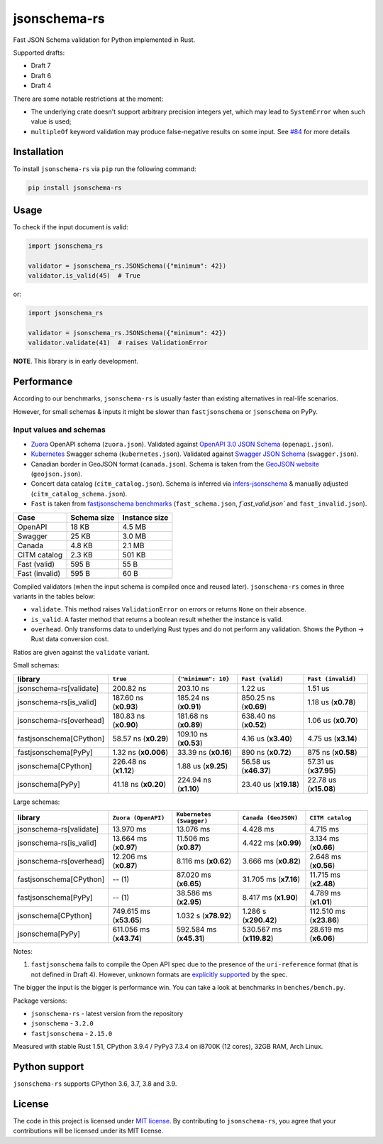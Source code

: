 jsonschema-rs
=============

|Build| |Version| |Python versions| |License|

Fast JSON Schema validation for Python implemented in Rust.

Supported drafts:

- Draft 7
- Draft 6
- Draft 4

There are some notable restrictions at the moment:

- The underlying crate doesn't support arbitrary precision integers yet, which may lead to ``SystemError`` when such value is used;
- ``multipleOf`` keyword validation may produce false-negative results on some input. See `#84 <https://github.com/Stranger6667/jsonschema-rs/issues/84>`_ for more details

Installation
------------

To install ``jsonschema-rs`` via ``pip`` run the following command:

.. code:: bash

    pip install jsonschema-rs

Usage
-----

To check if the input document is valid:

.. code:: python

    import jsonschema_rs

    validator = jsonschema_rs.JSONSchema({"minimum": 42})
    validator.is_valid(45)  # True

or:

.. code:: python

    import jsonschema_rs

    validator = jsonschema_rs.JSONSchema({"minimum": 42})
    validator.validate(41)  # raises ValidationError

**NOTE**. This library is in early development.

Performance
-----------

According to our benchmarks, ``jsonschema-rs`` is usually faster than existing alternatives in real-life scenarios.

However, for small schemas & inputs it might be slower than ``fastjsonschema`` or ``jsonschema`` on PyPy.

Input values and schemas
~~~~~~~~~~~~~~~~~~~~~~~~

- `Zuora <https://github.com/APIs-guru/openapi-directory/blob/master/APIs/zuora.com/2021-04-23/openapi.yaml>`_ OpenAPI schema (``zuora.json``). Validated against `OpenAPI 3.0 JSON Schema <https://github.com/OAI/OpenAPI-Specification/blob/main/schemas/v3.0/schema.json>`_ (``openapi.json``).
- `Kubernetes <https://raw.githubusercontent.com/APIs-guru/openapi-directory/master/APIs/kubernetes.io/v1.10.0/swagger.yaml>`_ Swagger schema (``kubernetes.json``). Validated against `Swagger JSON Schema <https://github.com/OAI/OpenAPI-Specification/blob/main/schemas/v2.0/schema.json>`_ (``swagger.json``).
- Canadian border in GeoJSON format (``canada.json``). Schema is taken from the `GeoJSON website <https://geojson.org/schema/FeatureCollection.json>`_ (``geojson.json``).
- Concert data catalog (``citm_catalog.json``). Schema is inferred via `infers-jsonschema <https://github.com/Stranger6667/infers-jsonschema>`_ & manually adjusted (``citm_catalog_schema.json``).
- ``Fast`` is taken from `fastjsonschema benchmarks <https://github.com/horejsek/python-fastjsonschema/blob/master/performance.py#L15>`_ (``fast_schema.json``, `f`ast_valid.json`` and ``fast_invalid.json``).

+----------------+-------------+---------------+
| Case           | Schema size | Instance size |
+================+=============+===============+
| OpenAPI        | 18 KB       | 4.5 MB        |
+----------------+-------------+---------------+
| Swagger        | 25 KB       | 3.0 MB        |
+----------------+-------------+---------------+
| Canada         | 4.8 KB      | 2.1 MB        |
+----------------+-------------+---------------+
| CITM catalog   | 2.3 KB      | 501 KB        |
+----------------+-------------+---------------+
| Fast (valid)   | 595 B       | 55 B          |
+----------------+-------------+---------------+
| Fast (invalid) | 595 B       | 60 B          |
+----------------+-------------+---------------+

Compiled validators (when the input schema is compiled once and reused later). ``jsonschema-rs`` comes in three variants in the tables below:

- ``validate``. This method raises ``ValidationError`` on errors or returns ``None`` on their absence.
- ``is_valid``. A faster method that returns a boolean result whether the instance is valid.
- ``overhead``. Only transforms data to underlying Rust types and do not perform any validation. Shows the Python -> Rust data conversion cost.

Ratios are given against the ``validate`` variant.

Small schemas:

+-------------------------+------------------------+-----------------------+----------------------------+----------------------------+
| library                 | ``true``               | ``{"minimum": 10}``   | ``Fast (valid)``           | ``Fast (invalid)``         |
+=========================+========================+=======================+============================+============================+
| jsonschema-rs[validate] |              200.82 ns |             203.10 ns |                    1.22 us |                    1.51 us |
+-------------------------+------------------------+-----------------------+----------------------------+----------------------------+
| jsonschema-rs[is_valid] |  187.60 ns (**x0.93**) | 185.24 ns (**x0.91**) |      850.25 ns (**x0.69**) |        1.18 us (**x0.78**) |
+-------------------------+------------------------+-----------------------+----------------------------+----------------------------+
| jsonschema-rs[overhead] |  180.83 ns (**x0.90**) | 181.68 ns (**x0.89**) |      638.40 ns (**x0.52**) |        1.06 us (**x0.70**) |
+-------------------------+------------------------+-----------------------+----------------------------+----------------------------+
| fastjsonschema[CPython] |   58.57 ns (**x0.29**) | 109.10 ns (**x0.53**) |        4.16 us (**x3.40**) |        4.75 us (**x3.14**) |
+-------------------------+------------------------+-----------------------+----------------------------+----------------------------+
| fastjsonschema[PyPy]    |   1.32 ns (**x0.006**) |  33.39 ns (**x0.16**) |        890 ns  (**x0.72**) |         875 ns (**x0.58**) |
+-------------------------+------------------------+-----------------------+----------------------------+----------------------------+
| jsonschema[CPython]     |  226.48 ns (**x1.12**) |   1.88 us (**x9.25**) |      56.58 us (**x46.37**) |      57.31 us (**x37.95**) |
+-------------------------+------------------------+-----------------------+----------------------------+----------------------------+
| jsonschema[PyPy]        |   41.18 ns (**x0.20**) | 224.94 ns (**x1.10**) |      23.40 us (**x19.18**) |      22.78 us (**x15.08**) |
+-------------------------+------------------------+-----------------------+----------------------------+----------------------------+

Large schemas:

+-------------------------+-------------------------+--------------------------+----------------------------+---------------------------+
| library                 | ``Zuora (OpenAPI)``     | ``Kubernetes (Swagger)`` | ``Canada (GeoJSON)``       | ``CITM catalog``          |
+=========================+=========================+==========================+============================+===========================+
| jsonschema-rs[validate] |               13.970 ms |                13.076 ms |                   4.428 ms |                  4.715 ms |
+-------------------------+-------------------------+--------------------------+----------------------------+---------------------------+
| jsonschema-rs[is_valid] |   13.664 ms (**x0.97**) |    11.506 ms (**x0.87**) |       4.422 ms (**x0.99**) |      3.134 ms (**x0.66**) |
+-------------------------+-------------------------+--------------------------+----------------------------+---------------------------+
| jsonschema-rs[overhead] |   12.206 ms (**x0.87**) |     8.116 ms (**x0.62**) |       3.666 ms (**x0.82**) |      2.648 ms (**x0.56**) |
+-------------------------+-------------------------+--------------------------+----------------------------+---------------------------+
| fastjsonschema[CPython] |                  -- (1) |    87.020 ms (**x6.65**) |      31.705 ms (**x7.16**) |     11.715 ms (**x2.48**) |
+-------------------------+-------------------------+--------------------------+----------------------------+---------------------------+
| fastjsonschema[PyPy]    |                  -- (1) |    38.586 ms (**x2.95**) |       8.417 ms (**x1.90**) |      4.789 ms (**x1.01**) |
+-------------------------+-------------------------+--------------------------+----------------------------+---------------------------+
| jsonschema[CPython]     | 749.615 ms (**x53.65**) |     1.032 s (**x78.92**) |      1.286 s (**x290.42**) |   112.510 ms (**x23.86**) |
+-------------------------+-------------------------+--------------------------+----------------------------+---------------------------+
| jsonschema[PyPy]        | 611.056 ms (**x43.74**) |  592.584 ms (**x45.31**) |   530.567 ms (**x119.82**) |     28.619 ms (**x6.06**) |
+-------------------------+-------------------------+--------------------------+----------------------------+---------------------------+

Notes:

1. ``fastjsonschema`` fails to compile the Open API spec due to the presence of the ``uri-reference`` format (that is not defined in Draft 4). However, unknown formats are `explicitly supported <https://tools.ietf.org/html/draft-fge-json-schema-validation-00#section-7.1>`_ by the spec.

The bigger the input is the bigger is performance win. You can take a look at benchmarks in ``benches/bench.py``.

Package versions:

- ``jsonschema-rs`` - latest version from the repository
- ``jsonschema`` - ``3.2.0``
- ``fastjsonschema`` - ``2.15.0``

Measured with stable Rust 1.51, CPython 3.9.4 / PyPy3 7.3.4 on i8700K (12 cores), 32GB RAM, Arch Linux.

Python support
--------------

``jsonschema-rs`` supports CPython 3.6, 3.7, 3.8 and 3.9.

License
-------

The code in this project is licensed under `MIT license`_.
By contributing to ``jsonschema-rs``, you agree that your contributions
will be licensed under its MIT license.
 
.. |Build| image:: https://github.com/Stranger6667/jsonschema-rs/workflows/ci/badge.svg
   :target: https://github.com/Stranger6667/jsonschema-rs/actions
.. |Version| image:: https://img.shields.io/pypi/v/jsonschema-rs.svg
   :target: https://pypi.org/project/jsonschema-rs/
.. |Python versions| image:: https://img.shields.io/pypi/pyversions/jsonschema-rs.svg
   :target: https://pypi.org/project/jsonschema-rs/
.. |License| image:: https://img.shields.io/pypi/l/jsonschema-rs.svg
   :target: https://opensource.org/licenses/MIT

.. _MIT license: https://opensource.org/licenses/MIT
